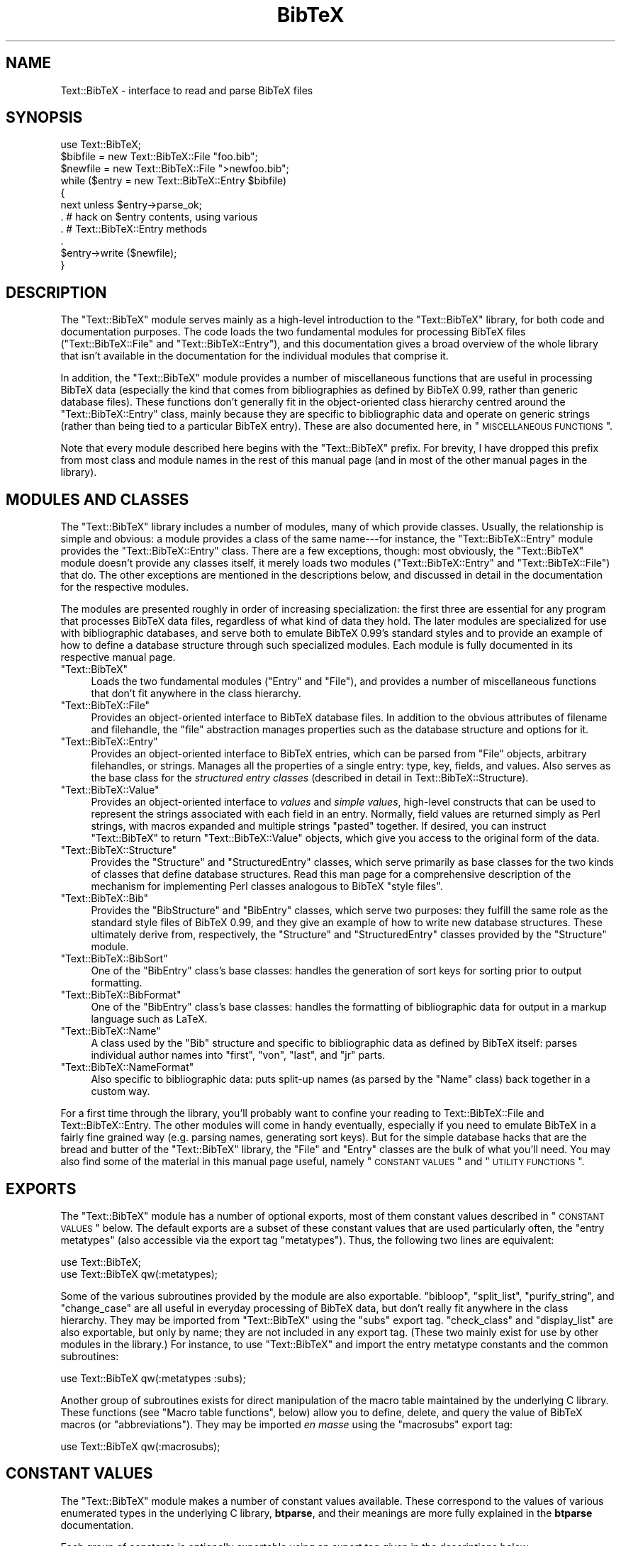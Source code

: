 .\" Automatically generated by Pod::Man 2.16 (Pod::Simple 3.05)
.\"
.\" Standard preamble:
.\" ========================================================================
.de Sh \" Subsection heading
.br
.if t .Sp
.ne 5
.PP
\fB\\$1\fR
.PP
..
.de Sp \" Vertical space (when we can't use .PP)
.if t .sp .5v
.if n .sp
..
.de Vb \" Begin verbatim text
.ft CW
.nf
.ne \\$1
..
.de Ve \" End verbatim text
.ft R
.fi
..
.\" Set up some character translations and predefined strings.  \*(-- will
.\" give an unbreakable dash, \*(PI will give pi, \*(L" will give a left
.\" double quote, and \*(R" will give a right double quote.  \*(C+ will
.\" give a nicer C++.  Capital omega is used to do unbreakable dashes and
.\" therefore won't be available.  \*(C` and \*(C' expand to `' in nroff,
.\" nothing in troff, for use with C<>.
.tr \(*W-
.ds C+ C\v'-.1v'\h'-1p'\s-2+\h'-1p'+\s0\v'.1v'\h'-1p'
.ie n \{\
.    ds -- \(*W-
.    ds PI pi
.    if (\n(.H=4u)&(1m=24u) .ds -- \(*W\h'-12u'\(*W\h'-12u'-\" diablo 10 pitch
.    if (\n(.H=4u)&(1m=20u) .ds -- \(*W\h'-12u'\(*W\h'-8u'-\"  diablo 12 pitch
.    ds L" ""
.    ds R" ""
.    ds C` ""
.    ds C' ""
'br\}
.el\{\
.    ds -- \|\(em\|
.    ds PI \(*p
.    ds L" ``
.    ds R" ''
'br\}
.\"
.\" Escape single quotes in literal strings from groff's Unicode transform.
.ie \n(.g .ds Aq \(aq
.el       .ds Aq '
.\"
.\" If the F register is turned on, we'll generate index entries on stderr for
.\" titles (.TH), headers (.SH), subsections (.Sh), items (.Ip), and index
.\" entries marked with X<> in POD.  Of course, you'll have to process the
.\" output yourself in some meaningful fashion.
.ie \nF \{\
.    de IX
.    tm Index:\\$1\t\\n%\t"\\$2"
..
.    nr % 0
.    rr F
.\}
.el \{\
.    de IX
..
.\}
.\"
.\" Accent mark definitions (@(#)ms.acc 1.5 88/02/08 SMI; from UCB 4.2).
.\" Fear.  Run.  Save yourself.  No user-serviceable parts.
.    \" fudge factors for nroff and troff
.if n \{\
.    ds #H 0
.    ds #V .8m
.    ds #F .3m
.    ds #[ \f1
.    ds #] \fP
.\}
.if t \{\
.    ds #H ((1u-(\\\\n(.fu%2u))*.13m)
.    ds #V .6m
.    ds #F 0
.    ds #[ \&
.    ds #] \&
.\}
.    \" simple accents for nroff and troff
.if n \{\
.    ds ' \&
.    ds ` \&
.    ds ^ \&
.    ds , \&
.    ds ~ ~
.    ds /
.\}
.if t \{\
.    ds ' \\k:\h'-(\\n(.wu*8/10-\*(#H)'\'\h"|\\n:u"
.    ds ` \\k:\h'-(\\n(.wu*8/10-\*(#H)'\`\h'|\\n:u'
.    ds ^ \\k:\h'-(\\n(.wu*10/11-\*(#H)'^\h'|\\n:u'
.    ds , \\k:\h'-(\\n(.wu*8/10)',\h'|\\n:u'
.    ds ~ \\k:\h'-(\\n(.wu-\*(#H-.1m)'~\h'|\\n:u'
.    ds / \\k:\h'-(\\n(.wu*8/10-\*(#H)'\z\(sl\h'|\\n:u'
.\}
.    \" troff and (daisy-wheel) nroff accents
.ds : \\k:\h'-(\\n(.wu*8/10-\*(#H+.1m+\*(#F)'\v'-\*(#V'\z.\h'.2m+\*(#F'.\h'|\\n:u'\v'\*(#V'
.ds 8 \h'\*(#H'\(*b\h'-\*(#H'
.ds o \\k:\h'-(\\n(.wu+\w'\(de'u-\*(#H)/2u'\v'-.3n'\*(#[\z\(de\v'.3n'\h'|\\n:u'\*(#]
.ds d- \h'\*(#H'\(pd\h'-\w'~'u'\v'-.25m'\f2\(hy\fP\v'.25m'\h'-\*(#H'
.ds D- D\\k:\h'-\w'D'u'\v'-.11m'\z\(hy\v'.11m'\h'|\\n:u'
.ds th \*(#[\v'.3m'\s+1I\s-1\v'-.3m'\h'-(\w'I'u*2/3)'\s-1o\s+1\*(#]
.ds Th \*(#[\s+2I\s-2\h'-\w'I'u*3/5'\v'-.3m'o\v'.3m'\*(#]
.ds ae a\h'-(\w'a'u*4/10)'e
.ds Ae A\h'-(\w'A'u*4/10)'E
.    \" corrections for vroff
.if v .ds ~ \\k:\h'-(\\n(.wu*9/10-\*(#H)'\s-2\u~\d\s+2\h'|\\n:u'
.if v .ds ^ \\k:\h'-(\\n(.wu*10/11-\*(#H)'\v'-.4m'^\v'.4m'\h'|\\n:u'
.    \" for low resolution devices (crt and lpr)
.if \n(.H>23 .if \n(.V>19 \
\{\
.    ds : e
.    ds 8 ss
.    ds o a
.    ds d- d\h'-1'\(ga
.    ds D- D\h'-1'\(hy
.    ds th \o'bp'
.    ds Th \o'LP'
.    ds ae ae
.    ds Ae AE
.\}
.rm #[ #] #H #V #F C
.\" ========================================================================
.\"
.IX Title "BibTeX 3"
.TH BibTeX 3 "2009-10-31" "perl v5.8.7" "User Contributed Perl Documentation"
.\" For nroff, turn off justification.  Always turn off hyphenation; it makes
.\" way too many mistakes in technical documents.
.if n .ad l
.nh
.SH "NAME"
Text::BibTeX \- interface to read and parse BibTeX files
.SH "SYNOPSIS"
.IX Header "SYNOPSIS"
.Vb 1
\&   use Text::BibTeX;
\&
\&   $bibfile = new Text::BibTeX::File "foo.bib";
\&   $newfile = new Text::BibTeX::File ">newfoo.bib";
\&
\&   while ($entry = new Text::BibTeX::Entry $bibfile)
\&   {
\&      next unless $entry\->parse_ok;
\&
\&         .             # hack on $entry contents, using various
\&         .             # Text::BibTeX::Entry methods
\&         .
\&
\&      $entry\->write ($newfile);
\&   }
.Ve
.SH "DESCRIPTION"
.IX Header "DESCRIPTION"
The \f(CW\*(C`Text::BibTeX\*(C'\fR module serves mainly as a high-level introduction to
the \f(CW\*(C`Text::BibTeX\*(C'\fR library, for both code and documentation purposes.
The code loads the two fundamental modules for processing BibTeX files
(\f(CW\*(C`Text::BibTeX::File\*(C'\fR and \f(CW\*(C`Text::BibTeX::Entry\*(C'\fR), and this
documentation gives a broad overview of the whole library that isn't
available in the documentation for the individual modules that comprise
it.
.PP
In addition, the \f(CW\*(C`Text::BibTeX\*(C'\fR module provides a number of
miscellaneous functions that are useful in processing BibTeX data
(especially the kind that comes from bibliographies as defined by BibTeX
0.99, rather than generic database files).  These functions don't
generally fit in the object-oriented class hierarchy centred around the
\&\f(CW\*(C`Text::BibTeX::Entry\*(C'\fR class, mainly because they are specific to
bibliographic data and operate on generic strings (rather than being
tied to a particular BibTeX entry).  These are also documented here, in
\&\*(L"\s-1MISCELLANEOUS\s0 \s-1FUNCTIONS\s0\*(R".
.PP
Note that every module described here begins with the \f(CW\*(C`Text::BibTeX\*(C'\fR
prefix.  For brevity, I have dropped this prefix from most class and
module names in the rest of this manual page (and in most of the other
manual pages in the library).
.SH "MODULES AND CLASSES"
.IX Header "MODULES AND CLASSES"
The \f(CW\*(C`Text::BibTeX\*(C'\fR library includes a number of modules, many of which
provide classes.  Usually, the relationship is simple and obvious: a
module provides a class of the same name\-\-\-for instance, the
\&\f(CW\*(C`Text::BibTeX::Entry\*(C'\fR module provides the \f(CW\*(C`Text::BibTeX::Entry\*(C'\fR class.
There are a few exceptions, though: most obviously, the \f(CW\*(C`Text::BibTeX\*(C'\fR
module doesn't provide any classes itself, it merely loads two modules
(\f(CW\*(C`Text::BibTeX::Entry\*(C'\fR and \f(CW\*(C`Text::BibTeX::File\*(C'\fR) that do.  The other
exceptions are mentioned in the descriptions below, and discussed in
detail in the documentation for the respective modules.
.PP
The modules are presented roughly in order of increasing specialization:
the first three are essential for any program that processes BibTeX data
files, regardless of what kind of data they hold.  The later modules are
specialized for use with bibliographic databases, and serve both to
emulate BibTeX 0.99's standard styles and to provide an example of how
to define a database structure through such specialized modules.  Each
module is fully documented in its respective manual page.
.ie n .IP """Text::BibTeX""" 4
.el .IP "\f(CWText::BibTeX\fR" 4
.IX Item "Text::BibTeX"
Loads the two fundamental modules (\f(CW\*(C`Entry\*(C'\fR and \f(CW\*(C`File\*(C'\fR), and provides a
number of miscellaneous functions that don't fit anywhere in the class
hierarchy.
.ie n .IP """Text::BibTeX::File""" 4
.el .IP "\f(CWText::BibTeX::File\fR" 4
.IX Item "Text::BibTeX::File"
Provides an object-oriented interface to BibTeX database files.  In
addition to the obvious attributes of filename and filehandle, the
\&\*(L"file\*(R" abstraction manages properties such as the database structure and
options for it.
.ie n .IP """Text::BibTeX::Entry""" 4
.el .IP "\f(CWText::BibTeX::Entry\fR" 4
.IX Item "Text::BibTeX::Entry"
Provides an object-oriented interface to BibTeX entries, which can be
parsed from \f(CW\*(C`File\*(C'\fR objects, arbitrary filehandles, or strings.  Manages
all the properties of a single entry: type, key, fields, and values.
Also serves as the base class for the \fIstructured entry classes\fR
(described in detail in Text::BibTeX::Structure).
.ie n .IP """Text::BibTeX::Value""" 4
.el .IP "\f(CWText::BibTeX::Value\fR" 4
.IX Item "Text::BibTeX::Value"
Provides an object-oriented interface to \fIvalues\fR and \fIsimple values\fR,
high-level constructs that can be used to represent the strings
associated with each field in an entry.  Normally, field values are
returned simply as Perl strings, with macros expanded and multiple
strings \*(L"pasted\*(R" together.  If desired, you can instruct \f(CW\*(C`Text::BibTeX\*(C'\fR
to return \f(CW\*(C`Text::BibTeX::Value\*(C'\fR objects, which give you access to the
original form of the data.
.ie n .IP """Text::BibTeX::Structure""" 4
.el .IP "\f(CWText::BibTeX::Structure\fR" 4
.IX Item "Text::BibTeX::Structure"
Provides the \f(CW\*(C`Structure\*(C'\fR and \f(CW\*(C`StructuredEntry\*(C'\fR classes, which serve
primarily as base classes for the two kinds of classes that define
database structures.  Read this man page for a comprehensive description
of the mechanism for implementing Perl classes analogous to BibTeX
\&\*(L"style files\*(R".
.ie n .IP """Text::BibTeX::Bib""" 4
.el .IP "\f(CWText::BibTeX::Bib\fR" 4
.IX Item "Text::BibTeX::Bib"
Provides the \f(CW\*(C`BibStructure\*(C'\fR and \f(CW\*(C`BibEntry\*(C'\fR classes, which serve two
purposes: they fulfill the same role as the standard style files of
BibTeX 0.99, and they give an example of how to write new database
structures.  These ultimately derive from, respectively, the
\&\f(CW\*(C`Structure\*(C'\fR and \f(CW\*(C`StructuredEntry\*(C'\fR classes provided by the \f(CW\*(C`Structure\*(C'\fR
module.
.ie n .IP """Text::BibTeX::BibSort""" 4
.el .IP "\f(CWText::BibTeX::BibSort\fR" 4
.IX Item "Text::BibTeX::BibSort"
One of the \f(CW\*(C`BibEntry\*(C'\fR class's base classes: handles the generation of
sort keys for sorting prior to output formatting.
.ie n .IP """Text::BibTeX::BibFormat""" 4
.el .IP "\f(CWText::BibTeX::BibFormat\fR" 4
.IX Item "Text::BibTeX::BibFormat"
One of the \f(CW\*(C`BibEntry\*(C'\fR class's base classes: handles the formatting of
bibliographic data for output in a markup language such as LaTeX.
.ie n .IP """Text::BibTeX::Name""" 4
.el .IP "\f(CWText::BibTeX::Name\fR" 4
.IX Item "Text::BibTeX::Name"
A class used by the \f(CW\*(C`Bib\*(C'\fR structure and specific to bibliographic data
as defined by BibTeX itself: parses individual author names into
\&\*(L"first\*(R", \*(L"von\*(R", \*(L"last\*(R", and \*(L"jr\*(R" parts.
.ie n .IP """Text::BibTeX::NameFormat""" 4
.el .IP "\f(CWText::BibTeX::NameFormat\fR" 4
.IX Item "Text::BibTeX::NameFormat"
Also specific to bibliographic data: puts split-up names (as parsed by
the \f(CW\*(C`Name\*(C'\fR class) back together in a custom way.
.PP
For a first time through the library, you'll probably want to confine
your reading to Text::BibTeX::File and Text::BibTeX::Entry.  The
other modules will come in handy eventually, especially if you need to
emulate BibTeX in a fairly fine grained way (e.g. parsing names,
generating sort keys).  But for the simple database hacks that are the
bread and butter of the \f(CW\*(C`Text::BibTeX\*(C'\fR library, the \f(CW\*(C`File\*(C'\fR and
\&\f(CW\*(C`Entry\*(C'\fR classes are the bulk of what you'll need.  You may also find
some of the material in this manual page useful, namely \*(L"\s-1CONSTANT\s0
\&\s-1VALUES\s0\*(R" and \*(L"\s-1UTILITY\s0 \s-1FUNCTIONS\s0\*(R".
.SH "EXPORTS"
.IX Header "EXPORTS"
The \f(CW\*(C`Text::BibTeX\*(C'\fR module has a number of optional exports, most of
them constant values described in \*(L"\s-1CONSTANT\s0 \s-1VALUES\s0\*(R" below.  The
default exports are a subset of these constant values that are used
particularly often, the \*(L"entry metatypes\*(R" (also accessible via the
export tag \f(CW\*(C`metatypes\*(C'\fR).  Thus, the following two lines are equivalent:
.PP
.Vb 2
\&   use Text::BibTeX;
\&   use Text::BibTeX qw(:metatypes);
.Ve
.PP
Some of the various subroutines provided by the module are also
exportable.  \f(CW\*(C`bibloop\*(C'\fR, \f(CW\*(C`split_list\*(C'\fR, \f(CW\*(C`purify_string\*(C'\fR, and
\&\f(CW\*(C`change_case\*(C'\fR are all useful in everyday processing of BibTeX data, but
don't really fit anywhere in the class hierarchy.  They may be imported
from \f(CW\*(C`Text::BibTeX\*(C'\fR using the \f(CW\*(C`subs\*(C'\fR export tag.  \f(CW\*(C`check_class\*(C'\fR and
\&\f(CW\*(C`display_list\*(C'\fR are also exportable, but only by name; they are not
included in any export tag.  (These two mainly exist for use by other
modules in the library.)  For instance, to use \f(CW\*(C`Text::BibTeX\*(C'\fR and
import the entry metatype constants and the common subroutines:
.PP
.Vb 1
\&   use Text::BibTeX qw(:metatypes :subs);
.Ve
.PP
Another group of subroutines exists for direct manipulation of the macro
table maintained by the underlying C library.  These functions (see
\&\*(L"Macro table functions\*(R", below) allow you to define, delete, and
query the value of BibTeX macros (or \*(L"abbreviations\*(R").  They may be
imported \fIen masse\fR using the \f(CW\*(C`macrosubs\*(C'\fR export tag:
.PP
.Vb 1
\&   use Text::BibTeX qw(:macrosubs);
.Ve
.SH "CONSTANT VALUES"
.IX Header "CONSTANT VALUES"
The \f(CW\*(C`Text::BibTeX\*(C'\fR module makes a number of constant values available.
These correspond to the values of various enumerated types in the
underlying C library, \fBbtparse\fR, and their meanings are more fully
explained in the \fBbtparse\fR documentation.
.PP
Each group of constants is optionally exportable using an export tag
given in the descriptions below.
.IP "Entry metatypes" 4
.IX Item "Entry metatypes"
\&\f(CW\*(C`BTE_UNKNOWN\*(C'\fR, \f(CW\*(C`BTE_REGULAR\*(C'\fR, \f(CW\*(C`BTE_COMMENT\*(C'\fR, \f(CW\*(C`BTE_PREAMBLE\*(C'\fR,
\&\f(CW\*(C`BTE_MACRODEF\*(C'\fR.  The \f(CW\*(C`metatype\*(C'\fR method in the \f(CW\*(C`Entry\*(C'\fR class always
returns one of these values.  The latter three describe, respectively,
\&\f(CW\*(C`comment\*(C'\fR, \f(CW\*(C`preamble\*(C'\fR, and \f(CW\*(C`string\*(C'\fR entries; \f(CW\*(C`BTE_REGULAR\*(C'\fR describes
all other entry types.  \f(CW\*(C`BTE_UNKNOWN\*(C'\fR should never be seen (it's mainly
useful for C code that might have to detect half-baked data structures).
See also btparse.  Export tag: \f(CW\*(C`metatypes\*(C'\fR.
.IP "\s-1AST\s0 node types" 4
.IX Item "AST node types"
\&\f(CW\*(C`BTAST_STRING\*(C'\fR, \f(CW\*(C`BTAST_MACRO\*(C'\fR, \f(CW\*(C`BTAST_NUMBER\*(C'\fR.  Used to distinguish
the three kinds of simple values\-\-\-strings, macros, and numbers.  The
\&\f(CW\*(C`SimpleValue\*(C'\fR class' \f(CW\*(C`type\*(C'\fR method always returns one of these three
values.  See also Text::BibTeX::Value, btparse.  Export tag:
\&\f(CW\*(C`nodetypes\*(C'\fR.
.IP "Name parts" 4
.IX Item "Name parts"
\&\f(CW\*(C`BTN_FIRST\*(C'\fR, \f(CW\*(C`BTN_VON\*(C'\fR, \f(CW\*(C`BTN_LAST\*(C'\fR, \f(CW\*(C`BTN_JR\*(C'\fR, \f(CW\*(C`BTN_NONE\*(C'\fR.  Used to
specify the various parts of a name after it has been split up.  These
are mainly useful when using the \f(CW\*(C`NameFormat\*(C'\fR class.  See also
bt_split_names and bt_format_names.  Export tag: \f(CW\*(C`nameparts\*(C'\fR.
.IP "Join methods" 4
.IX Item "Join methods"
\&\f(CW\*(C`BTJ_MAYTIE\*(C'\fR, \f(CW\*(C`BTJ_SPACE\*(C'\fR, \f(CW\*(C`BTJ_FORCETIE\*(C'\fR, \f(CW\*(C`BTJ_NOTHING\*(C'\fR.  Used to
tell the \f(CW\*(C`NameFormat\*(C'\fR class how to join adjacent tokens together; see
Text::BibTeX::NameFormat and bt_format_names.  Export tag:
\&\f(CW\*(C`joinmethods\*(C'\fR.
.SH "UTILITY FUNCTIONS"
.IX Header "UTILITY FUNCTIONS"
\&\f(CW\*(C`Text::BibTeX\*(C'\fR provides several functions that operate outside of the
normal class hierarchy.  Of these, only \f(CW\*(C`bibloop\*(C'\fR is likely to be of
much use to you in writing everyday BibTeX-hacking programs; the other
two (\f(CW\*(C`check_class\*(C'\fR and \f(CW\*(C`display_list\*(C'\fR) are mainly provided for the use
of other modules in the library.  They are documented here mainly for
completeness, but also because they might conceivably be useful in other
circumstances.
.IP "bibloop (\s-1ACTION\s0, \s-1FILES\s0 [, \s-1DEST\s0])" 4
.IX Item "bibloop (ACTION, FILES [, DEST])"
Loops over all entries in a set of BibTeX files, performing some
caller-supplied action on each entry.  \s-1FILES\s0 should be a reference to
the list of filenames to process, and \s-1ACTION\s0 a reference to a subroutine
that will be called on each entry.  \s-1DEST\s0, if given, should be a
\&\f(CW\*(C`Text::BibTeX::File\*(C'\fR object (opened for output) to which entries might
be printed.
.Sp
The subroutine referenced by \s-1ACTION\s0 is called with exactly one argument:
the \f(CW\*(C`Text::BibTeX::Entry\*(C'\fR object representing the entry currently being
processed.  Information about both the entry itself and the file where
it originated is available through this object; see
Text::BibTeX::Entry.  The \s-1ACTION\s0 subroutine is only called if the
entry was successfully parsed; any syntax errors will result in a
warning message being printed, and that entry being skipped.  Note that
\&\fIall\fR successfully parsed entries are passed to the \s-1ACTION\s0 subroutine,
even \f(CW\*(C`preamble\*(C'\fR, \f(CW\*(C`string\*(C'\fR, and \f(CW\*(C`comment\*(C'\fR entries.  To skip these
pseudo-entries and only process \*(L"regular\*(R" entries, then your action
subroutine should look something like this:
.Sp
.Vb 5
\&   sub action {
\&      my $entry = shift;
\&      return unless $entry\->metatype == BTE_REGULAR;
\&      # process $entry ...
\&   }
.Ve
.Sp
If your action subroutine needs any more arguments, you can just create
a closure (anonymous subroutine) as a wrapper, and pass it to
\&\f(CW\*(C`bibloop\*(C'\fR:
.Sp
.Vb 4
\&   sub action {
\&      my ($entry, $extra_stuff) = @_;
\&      # ...
\&   }
\&
\&   my $extra = ...;
\&   Text::BibTeX::bibloop (sub { &action ($_[0], $extra) }, \e@files);
.Ve
.Sp
If the \s-1ACTION\s0 subroutine returns a true value and \s-1DEST\s0 was given, then
the processed entry will be written to \s-1DEST\s0.
.IP "check_class (\s-1PACKAGE\s0, \s-1DESCRIPTION\s0, \s-1SUPERCLASS\s0, \s-1METHODS\s0)" 4
.IX Item "check_class (PACKAGE, DESCRIPTION, SUPERCLASS, METHODS)"
Ensures that a \s-1PACKAGE\s0 implements a class meeting certain requirements.
First, it inspects Perl's symbol tables to ensure that a package named
\&\s-1PACKAGE\s0 actually exists.  Then, it ensures that the class named by
\&\s-1PACKAGE\s0 derives from \s-1SUPERCLASS\s0 (using the universal method \f(CW\*(C`isa\*(C'\fR).
This derivation might be through multiple inheritance, or through
several generations of a class hierarchy; the only requirement is that
\&\s-1SUPERCLASS\s0 is somewhere in \s-1PACKAGE\s0's tree of base classes.  Finally, it
checks that \s-1PACKAGE\s0 provides each method listed in \s-1METHODS\s0 (a reference
to a list of method names).  This is done with the universal method
\&\f(CW\*(C`can\*(C'\fR, so the methods might actually come from one of \s-1PACKAGE\s0's base
classes.
.Sp
\&\s-1DESCRIPTION\s0 should be a brief string describing the class that was
expected to be provided by \s-1PACKAGE\s0.  It is used for generating warning
messages if any of the class requirements are not met.
.Sp
This is mainly used by the supervisory code in
\&\f(CW\*(C`Text::BibTeX::Structure\*(C'\fR, to ensure that user-supplied structure
modules meet the rules required of them.
.IP "display_list (\s-1LIST\s0, \s-1QUOTE\s0)" 4
.IX Item "display_list (LIST, QUOTE)"
Converts a list of strings to the grammatical conventions of a human
language (currently, only English rules are supported).  \s-1LIST\s0 must be a
reference to a list of strings.  If this list is empty, the empty string
is returned.  If it has one element, then just that element is
returned.  If it has two elements, then they are joined with the string
\&\f(CW" and "\fR and the resulting string is returned.  Otherwise, the list
has \fIN\fR elements for \fIN\fR >= 3; elements 1..\fIN\fR\-1 are joined with
commas, and the final element is tacked on with an intervening 
\&\f(CW", and "\fR.
.Sp
If \s-1QUOTE\s0 is true, then each string is encased in single quotes before
anything else is done.
.Sp
This is used elsewhere in the library for two very distinct purposes:
for generating warning messages describing lists of fields that should
be present or are conflicting in an entry, and for generating lists of
author names in formatted bibliographies.
.SH "MISCELLANEOUS FUNCTIONS"
.IX Header "MISCELLANEOUS FUNCTIONS"
In addition to loading the \f(CW\*(C`File\*(C'\fR and \f(CW\*(C`Entry\*(C'\fR modules, \f(CW\*(C`Text::BibTeX\*(C'\fR
loads the \s-1XSUB\s0 code which bridges the Perl modules to the underlying C
library, \fBbtparse\fR.  This \s-1XSUB\s0 code provides a number of miscellaneous
utility functions, most of which are put into other packages in the
\&\f(CW\*(C`Text::BibTeX\*(C'\fR family for use by the corresponding classes.  (For
instance, the \s-1XSUB\s0 code loaded by \f(CW\*(C`Text::BibTeX\*(C'\fR provides a function
\&\f(CW\*(C`Text::BibTeX::Entry::parse\*(C'\fR, which is actually documented as the
\&\f(CW\*(C`parse\*(C'\fR method of the \f(CW\*(C`Text::BibTeX::Entry\*(C'\fR class\-\-\-see
Text::BibTeX::Entry.  However, for completeness this function\-\-\-and
all the other functions that become available when you \f(CW\*(C`use
Text::BibTeX\*(C'\fR\-\-\-are at least mentioned here.  The only functions from
this group that you're ever likely to use are described in \*(L"Generic
string-processing functions\*(R".
.Sh "Startup/shutdown functions"
.IX Subsection "Startup/shutdown functions"
These just initialize and shutdown the underlying C library.  Don't call
either one of them; the \f(CW\*(C`Text::BibTeX\*(C'\fR startup/shutdown code takes care
of it as appropriate.  They're just mentioned here for completeness.
.IP "initialize ()" 4
.IX Item "initialize ()"
.PD 0
.IP "cleanup ()" 4
.IX Item "cleanup ()"
.PD
.Sh "Generic string-processing functions"
.IX Subsection "Generic string-processing functions"
.IP "split_list (\s-1STRING\s0, \s-1DELIM\s0 [, \s-1FILENAME\s0 [, \s-1LINE\s0 [, \s-1DESCRIPTION\s0]]])" 4
.IX Item "split_list (STRING, DELIM [, FILENAME [, LINE [, DESCRIPTION]]])"
Splits a string on a fixed delimiter according to the BibTeX rules for
splitting up lists of names.  With BibTeX, the delimiter is hard-coded
as \f(CW"and"\fR; here, you can supply any string.  Instances of \s-1DELIM\s0 in
\&\s-1STRING\s0 are considered delimiters if they are at brace-depth zero,
surrounded by whitespace, and not at the beginning or end of \s-1STRING\s0; the
comparison is case-insensitive.  See bt_split_names for full details
of how splitting is done (it's \fInot\fR the same as Perl's \f(CW\*(C`split\*(C'\fR
function).
.Sp
Returns the list of strings resulting from splitting \s-1STRING\s0 on \s-1DELIM\s0.
.IP "purify_string (\s-1STRING\s0 [, \s-1OPTIONS\s0])" 4
.IX Item "purify_string (STRING [, OPTIONS])"
\&\*(L"Purifies\*(R" \s-1STRING\s0 in the BibTeX way (usually for generation of sort
keys).  See bt_misc for details; note that, unlike the C interface,
\&\f(CW\*(C`purify_string\*(C'\fR does \fInot\fR modify \s-1STRING\s0 in-place.  A purified copy of
the input string is returned.
.Sp
\&\s-1OPTIONS\s0 is currently unused.
.IP "change_case (\s-1TRANFORM\s0, \s-1STRING\s0 [, \s-1OPTIONS\s0])" 4
.IX Item "change_case (TRANFORM, STRING [, OPTIONS])"
Transforms the case of \s-1STRING\s0 according to \s-1TRANSFORM\s0 (a single
character, one of \f(CW\*(Aqu\*(Aq\fR, \f(CW\*(Aql\*(Aq\fR, or \f(CW\*(Aqt\*(Aq\fR).  See bt_misc for
details; again, \f(CW\*(C`change_case\*(C'\fR differs from the C interface in that
\&\s-1STRING\s0 is not modified in\-place\-\-\-the input string is copied, and the
transformed copy is returned.
.Sh "Entry-parsing functions"
.IX Subsection "Entry-parsing functions"
Although these functions are provided by the \f(CW\*(C`Text::BibTeX\*(C'\fR module,
they are actually in the \f(CW\*(C`Text::BibTeX::Entry\*(C'\fR package.  That's because
they are implemented in C, and thus loaded with the \s-1XSUB\s0 code that
\&\f(CW\*(C`Text::BibTeX\*(C'\fR loads; however, they are actually methods in the
\&\f(CW\*(C`Text::BibTeX::Entry\*(C'\fR class.  Thus, they are documented as methods in
Text::BibTeX::Entry.
.IP "parse (\s-1ENTRY_STRUCT\s0, \s-1FILENAME\s0, \s-1FILEHANDLE\s0)" 4
.IX Item "parse (ENTRY_STRUCT, FILENAME, FILEHANDLE)"
.PD 0
.IP "parse_s (\s-1ENTRY_STRUCT\s0, \s-1TEXT\s0)" 4
.IX Item "parse_s (ENTRY_STRUCT, TEXT)"
.PD
.Sh "Macro table functions"
.IX Subsection "Macro table functions"
These functions allow direct access to the macro table maintained by
\&\fBbtparse\fR, the C library underlying \f(CW\*(C`Text::BibTeX\*(C'\fR.  In the normal
course of events, macro definitions always accumulate, and are only
defined as a result of parsing a macro definition (\f(CW@string\fR) entry.
\&\fBbtparse\fR never deletes old macro definitions for you, and doesn't have
any built-in default macros.  If, for example, you wish to start fresh
with new macros for every file, use \f(CW\*(C`delete_all_macros\*(C'\fR.  If you wish
to pre-define certain macros, use \f(CW\*(C`add_macro_text\*(C'\fR.  (But note that the
\&\f(CW\*(C`Bib\*(C'\fR structure, as part of its mission to emulate BibTeX 0.99, defines
the standard \*(L"month name\*(R" macros for you.)
.PP
See also bt_macros in the \fBbtparse\fR documentation for a description
of the C interface to these functions.
.IP "add_macro_text (\s-1MACRO\s0, \s-1TEXT\s0 [, \s-1FILENAME\s0 [, \s-1LINE\s0]])" 4
.IX Item "add_macro_text (MACRO, TEXT [, FILENAME [, LINE]])"
Defines a new macro, or redefines an old one.  \s-1MACRO\s0 is the name of the
macro, and \s-1TEXT\s0 is the text it should expand to.  \s-1FILENAME\s0 and \s-1LINE\s0 are
just used to generate any warnings about the macro definition.  The only
such warning occurs when you redefine an old macro: its value is
overridden, and \f(CW\*(C`add_macro_text()\*(C'\fR issues a warning saying so.
.IP "delete_macro (\s-1MACRO\s0)" 4
.IX Item "delete_macro (MACRO)"
Deletes a macro from the macro table.  If \s-1MACRO\s0 isn't defined,
takes no action.
.IP "delete_all_macros ()" 4
.IX Item "delete_all_macros ()"
Deletes all macros from the macro table.
.IP "macro_length (\s-1MACRO\s0)" 4
.IX Item "macro_length (MACRO)"
Returns the length of a macro's expansion text.  If the macro is
undefined, returns 0; no warning is issued.
.IP "macro_text (\s-1MACRO\s0 [, \s-1FILENAME\s0 [, \s-1LINE\s0]])" 4
.IX Item "macro_text (MACRO [, FILENAME [, LINE]])"
Returns the expansion text of a macro.  If the macro is not defined,
issues a warning and returns \f(CW\*(C`undef\*(C'\fR.  \s-1FILENAME\s0 and \s-1LINE\s0, if supplied,
are used for generating this warning; they should be supplied if you're
looking up the macro as a result of finding it in a file.
.Sh "Name-parsing functions"
.IX Subsection "Name-parsing functions"
These are both private functions for the use of the \f(CW\*(C`Name\*(C'\fR class, and
therefore are put in the \f(CW\*(C`Text::BibTeX::Name\*(C'\fR package.  You should use
the interface provided by that class for parsing names in the BibTeX
style.
.IP "_split (\s-1NAME_STRUCT\s0, \s-1NAME\s0, \s-1FILENAME\s0, \s-1LINE\s0, \s-1NAME_NUM\s0, \s-1KEEP_CSTRUCT\s0)" 4
.IX Item "_split (NAME_STRUCT, NAME, FILENAME, LINE, NAME_NUM, KEEP_CSTRUCT)"
.PD 0
.IP "free (\s-1NAME_STRUCT\s0)" 4
.IX Item "free (NAME_STRUCT)"
.PD
.Sh "Name-formatting functions"
.IX Subsection "Name-formatting functions"
These are private functions for the use of the \f(CW\*(C`NameFormat\*(C'\fR class, and
therefore are put in the \f(CW\*(C`Text::BibTeX::NameFormat\*(C'\fR package.  You
should use the interface provided by that class for formatting names in
the BibTeX style.
.IP "create ([\s-1PARTS\s0 [, \s-1ABBREV_FIRST\s0]])" 4
.IX Item "create ([PARTS [, ABBREV_FIRST]])"
.PD 0
.IP "free (\s-1FORMAT_STRUCT\s0)" 4
.IX Item "free (FORMAT_STRUCT)"
.IP "_set_text (\s-1FORMAT_STRUCT\s0, \s-1PART\s0, \s-1PRE_PART\s0, \s-1POST_PART\s0, \s-1PRE_TOKEN\s0, \s-1POST_TOKEN\s0)" 4
.IX Item "_set_text (FORMAT_STRUCT, PART, PRE_PART, POST_PART, PRE_TOKEN, POST_TOKEN)"
.IP "_set_options (\s-1FORMAT_STRUCT\s0, \s-1PART\s0, \s-1ABBREV\s0, \s-1JOIN_TOKENS\s0, \s-1JOIN_PART\s0)" 4
.IX Item "_set_options (FORMAT_STRUCT, PART, ABBREV, JOIN_TOKENS, JOIN_PART)"
.IP "format_name (\s-1NAME_STRUCT\s0, \s-1FORMAT_STRUCT\s0)" 4
.IX Item "format_name (NAME_STRUCT, FORMAT_STRUCT)"
.PD
.SH "BUGS AND LIMITATIONS"
.IX Header "BUGS AND LIMITATIONS"
\&\f(CW\*(C`Text::BibTeX\*(C'\fR inherits several limitations from its base C library,
\&\fBbtparse\fR; see \*(L"\s-1BUGS\s0 \s-1AND\s0 \s-1LIMITATIONS\s0\*(R" in btparse for details.  In addition,
\&\f(CW\*(C`Text::BibTeX\*(C'\fR will not work with a Perl binary built using the \f(CW\*(C`sfio\*(C'\fR
library.  This is because Perl's I/O abstraction layer does not extend to
third-party C libraries that use stdio, and \fBbtparse\fR most certainly does
use stdio.
.SH "SEE ALSO"
.IX Header "SEE ALSO"
btool_faq, Text::BibTeX::File, Text::BibTeX::Entry,
Text::BibTeX::Value
.SH "AUTHOR"
.IX Header "AUTHOR"
Greg Ward <gward@python.net>
.SH "COPYRIGHT"
.IX Header "COPYRIGHT"
Copyright (c) 1997\-2000 by Gregory P. Ward.  All rights reserved.  This file
is part of the Text::BibTeX library.  This library is free software; you
may redistribute it and/or modify it under the same terms as Perl itself.
.SH "AVAILABILITY"
.IX Header "AVAILABILITY"
The btOOL home page, where you can get up-to-date information about
\&\f(CW\*(C`Text::BibTeX\*(C'\fR (and download the latest version) is
.PP
.Vb 1
\&   http://starship.python.net/~gward/btOOL/
.Ve
.PP
You will also find the latest version of \fBbtparse\fR, the C library
underlying \f(CW\*(C`Text::BibTeX\*(C'\fR, there.  \fBbtparse\fR is needed to build
\&\f(CW\*(C`Text::BibTeX\*(C'\fR, and must be downloaded separately.
.PP
Both libraries are also available on \s-1CTAN\s0 (the Comprehensive TeX Archive
Network, \f(CW\*(C`http://www.ctan.org/tex\-archive/\*(C'\fR) and \s-1CPAN\s0 (the Comprehensive
Perl Archive Network, \f(CW\*(C`http://www.cpan.org/\*(C'\fR).  Look in
\&\fIbiblio/bibtex/utils/btOOL/\fR on \s-1CTAN\s0, and \fIauthors/Greg_Ward/\fR on
\&\s-1CPAN\s0.  For example,
.PP
.Vb 2
\&   http://www.ctan.org/tex\-archive/biblio/bibtex/utils/btOOL/
\&   http://www.cpan.org/authors/Greg_Ward
.Ve
.PP
will both get you to the latest version of \f(CW\*(C`Text::BibTeX\*(C'\fR and \fBbtparse\fR
\&\*(-- but of course, you should always access busy sites like \s-1CTAN\s0 and \s-1CPAN\s0
through a mirror.
